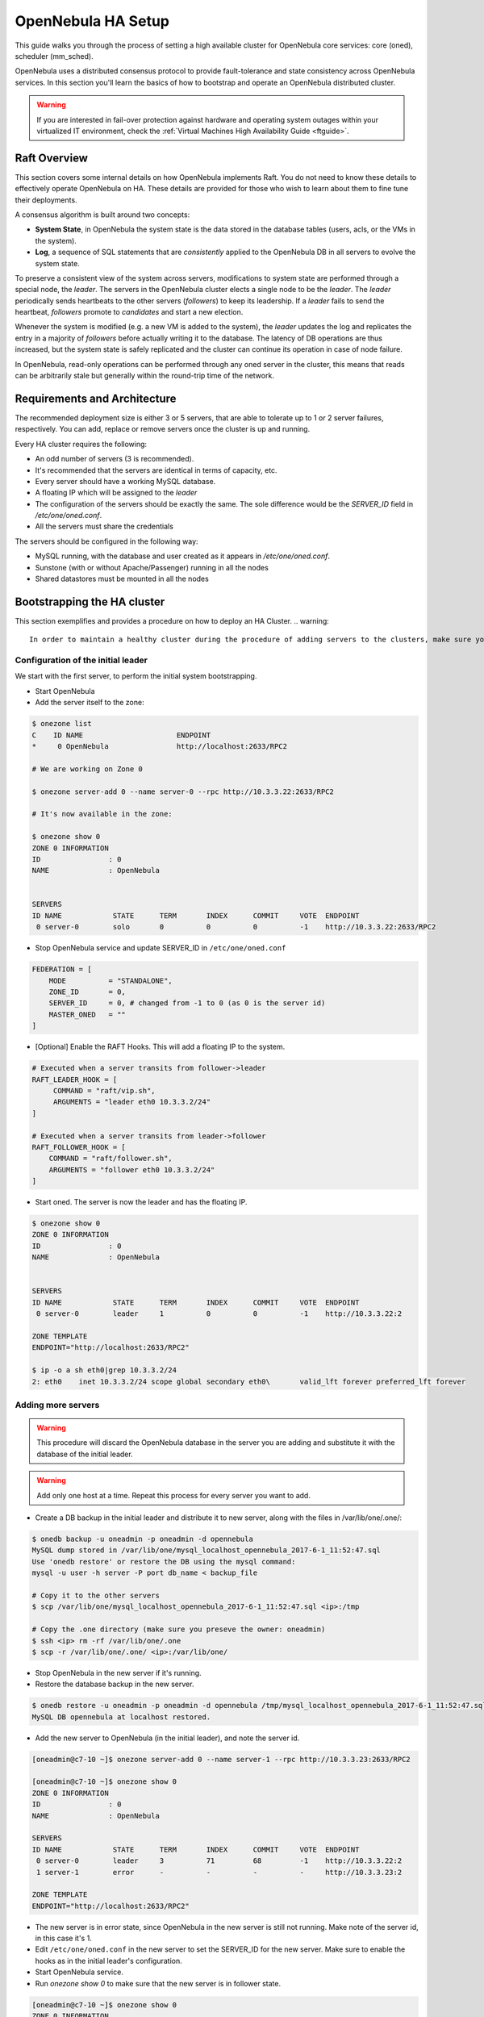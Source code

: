 .. _frontend_ha_setup:
.. _oneha:

================================================================================
OpenNebula HA Setup
================================================================================

This guide walks you through the process of setting a high available cluster for OpenNebula core services: core (oned), scheduler (mm\_sched).

OpenNebula uses a distributed consensus protocol to provide fault-tolerance and state consistency across OpenNebula services. In this section you'll learn the basics of how to bootstrap and operate an OpenNebula distributed cluster.

.. warning:: If you are interested in fail-over protection against hardware and operating system outages within your virtualized IT environment, check the :ref:`Virtual Machines High Availability Guide <ftguide>`.

Raft Overview
================================================================================

This section covers some internal details on how OpenNebula implements Raft. You do not need to know these details to effectively operate OpenNebula on HA. These details are provided for those who wish to learn about them to fine tune their deployments.

A consensus algorithm is built around two concepts:

* **System State**, in OpenNebula the system state is the data stored in the database tables (users, acls, or the VMs in the system).

* **Log**, a sequence of SQL statements that are *consistently* applied to the OpenNebula DB in all servers to evolve the system state.

To preserve a consistent view of the system across servers, modifications to system state are performed through a special node, the *leader*. The servers in the OpenNebula cluster elects a single node to be the *leader*. The *leader* periodically sends heartbeats to the other servers (*followers*) to keep its leadership. If a *leader* fails to send the heartbeat, *followers* promote to *candidates* and start a new election.

Whenever the system is modified (e.g. a new VM is added to the system), the *leader* updates the log and replicates the entry in a majority of *followers* before actually writing it to the database. The latency of DB operations are thus increased, but the system state is safely replicated and the cluster can continue its operation in case of node failure.

In OpenNebula, read-only operations can be performed through any oned server in the cluster, this means that reads can be arbitrarily stale but generally within the round-trip time of the network.

Requirements and Architecture
================================================================================

The recommended deployment size is either 3 or 5 servers, that are able to tolerate up to 1 or 2 server failures, respectively. You can add, replace or remove servers once the cluster is up and running.

Every HA cluster requires the following:

* An odd number of servers (3 is recommended).
* It's recommended that the servers are identical in terms of capacity, etc.
* Every server should have a working MySQL database.
* A floating IP which will be assigned to the *leader*
* The configuration of the servers should be exactly the same. The sole difference would be the `SERVER_ID` field in `/etc/one/oned.conf`.
* All the servers must share the credentials

The servers should be configured in the following way:

* MySQL running, with the database and user created as it appears in `/etc/one/oned.conf`.
* Sunstone (with or without Apache/Passenger) running in all the nodes
* Shared datastores must be mounted in all the nodes

.. todo:

  Shared log files and files datastore

Bootstrapping the HA cluster
================================================================================

This section exemplifies and provides a procedure on how to deploy an HA Cluster.
.. warning::

  In order to maintain a healthy cluster during the procedure of adding servers to the clusters, make sure you add **only** one server at a time

Configuration of the initial leader
--------------------------------------------------------------------------------

We start with the first server, to perform the initial system bootstrapping.

* Start OpenNebula
* Add the server itself to the zone:

.. code::

  $ onezone list
  C    ID NAME                      ENDPOINT
  *     0 OpenNebula                http://localhost:2633/RPC2

  # We are working on Zone 0

  $ onezone server-add 0 --name server-0 --rpc http://10.3.3.22:2633/RPC2

  # It's now available in the zone:

  $ onezone show 0
  ZONE 0 INFORMATION
  ID                : 0
  NAME              : OpenNebula


  SERVERS
  ID NAME            STATE      TERM       INDEX      COMMIT     VOTE  ENDPOINT
   0 server-0        solo       0          0          0          -1    http://10.3.3.22:2633/RPC2

* Stop OpenNebula service and update SERVER_ID in ``/etc/one/oned.conf``

.. code::

  FEDERATION = [
      MODE          = "STANDALONE",
      ZONE_ID       = 0,
      SERVER_ID     = 0, # changed from -1 to 0 (as 0 is the server id)
      MASTER_ONED   = ""
  ]


* [Optional] Enable the RAFT Hooks. This will add a floating IP to the system.

.. code::

  # Executed when a server transits from follower->leader
  RAFT_LEADER_HOOK = [
       COMMAND = "raft/vip.sh",
       ARGUMENTS = "leader eth0 10.3.3.2/24"
  ]

  # Executed when a server transits from leader->follower
  RAFT_FOLLOWER_HOOK = [
      COMMAND = "raft/follower.sh",
      ARGUMENTS = "follower eth0 10.3.3.2/24"
  ]

* Start oned. The server is now the leader and has the floating IP.

.. code::

  $ onezone show 0
  ZONE 0 INFORMATION
  ID                : 0
  NAME              : OpenNebula


  SERVERS
  ID NAME            STATE      TERM       INDEX      COMMIT     VOTE  ENDPOINT
   0 server-0        leader     1          0          0          -1    http://10.3.3.22:2

  ZONE TEMPLATE
  ENDPOINT="http://localhost:2633/RPC2"

  $ ip -o a sh eth0|grep 10.3.3.2/24
  2: eth0    inet 10.3.3.2/24 scope global secondary eth0\       valid_lft forever preferred_lft forever

.. _frontend_ha_setup_add_remove_servers:

Adding more servers
--------------------------------------------------------------------------------

.. warning::

  This procedure will discard the OpenNebula database in the server you are adding and substitute it with the database of the initial leader.

.. warning::

  Add only one host at a time. Repeat this process for every server you want to add.

* Create a DB backup in the initial leader and distribute it to new server, along with the files in /var/lib/one/.one/:

.. code::

  $ onedb backup -u oneadmin -p oneadmin -d opennebula
  MySQL dump stored in /var/lib/one/mysql_localhost_opennebula_2017-6-1_11:52:47.sql
  Use 'onedb restore' or restore the DB using the mysql command:
  mysql -u user -h server -P port db_name < backup_file

  # Copy it to the other servers
  $ scp /var/lib/one/mysql_localhost_opennebula_2017-6-1_11:52:47.sql <ip>:/tmp

  # Copy the .one directory (make sure you preseve the owner: oneadmin)
  $ ssh <ip> rm -rf /var/lib/one/.one
  $ scp -r /var/lib/one/.one/ <ip>:/var/lib/one/

* Stop OpenNebula in the new server if it's running.
* Restore the database backup in the new server.

.. code::

  $ onedb restore -u oneadmin -p oneadmin -d opennebula /tmp/mysql_localhost_opennebula_2017-6-1_11:52:47.sql
  MySQL DB opennebula at localhost restored.

* Add the new server to OpenNebula (in the initial leader), and note the server id.

.. code::

  [oneadmin@c7-10 ~]$ onezone server-add 0 --name server-1 --rpc http://10.3.3.23:2633/RPC2

  [oneadmin@c7-10 ~]$ onezone show 0
  ZONE 0 INFORMATION
  ID                : 0
  NAME              : OpenNebula

  SERVERS
  ID NAME            STATE      TERM       INDEX      COMMIT     VOTE  ENDPOINT
   0 server-0        leader     3          71         68         -1    http://10.3.3.22:2
   1 server-1        error      -          -          -          -     http://10.3.3.23:2

  ZONE TEMPLATE
  ENDPOINT="http://localhost:2633/RPC2"

* The new server is in error state, since OpenNebula in the new server is still not running. Make note of the server id, in this case it's 1.
* Edit ``/etc/one/oned.conf`` in the new server to set the SERVER_ID for the new server. Make sure to enable the hooks as in the initial leader's configuration.
* Start OpenNebula service.
* Run `onezone show 0` to make sure that the new server is in follower state.

.. code::

  [oneadmin@c7-10 ~]$ onezone show 0
  ZONE 0 INFORMATION
  ID                : 0
  NAME              : OpenNebula


  SERVERS
  ID NAME            STATE      TERM       INDEX      COMMIT     VOTE  ENDPOINT
   0 server-0        leader     3          71         68         -1    http://10.3.3.22:2
   1 server-1        follower   3          55         55         -1    http://10.3.3.23:2

  ZONE TEMPLATE
  ENDPOINT="http://localhost:2633/RPC2"

* It may happen TERM/INDEX/COMMIT does not need match (like above). This is not important, it will sync automatically when the DB is changed.

Repeat this last section to add new servers. Make sure that you only add servers when the cluster is in healthy state, that is: there is 1 leader and the rest are in follower state. If there is one server in error state, fix it before proceeding.

Checking Cluster Health
=======================

Execute `onezone show <id>` to see if any of the servers are in error state. If they are in error state, check `/var/log/one/oned.log` in both the current leader (if any) and in the host that is in error state. All Raft messages will be logged in that file.

If there is no leader in the cluster please review `/var/log/one/oned.log` to make sure that there are no errors taking place.

Adding and Removing Servers
===========================

In order to add servers you need to use this command:

.. code::

  $ onezone server-add
  Command server-add requires one parameter to run
  ## USAGE
  server-add <zoneid>
          Add an OpenNebula server to this zone.
          valid options: server_name, server_rpc

  ## OPTIONS
       -n, --name                Zone server name
       -r, --rpc                 Zone server RPC endpoint
       -v, --verbose             Verbose mode
       -h, --help                Show this message
       -V, --version             Show version and copyright information
       --user name               User name used to connect to OpenNebula
       --password password       Password to authenticate with OpenNebula
       --endpoint endpoint       URL of OpenNebula xmlrpc frontend

Make sure that there is one leader (by running `onezone show <id>`), otherwise it will not work.

The whole procedure is documented :ref:`here <frontend_ha_setup_add_remove_servers>`.

Sunstone
================================================================================

.. todo:: load balancer, etc.

Summary of Raft Configuration Attributes
========================================

.. todo:: TODO

+-----------------------------------------------------------------------------------------------------------------------------------------------------+
| Raft: Algorithm Attributes                                                                                                                          |
+============================+========================================================================================================================+
| `LOG_RETENTION`            | Number of DB log records kept, it determines the synchronization window across servers and extra storage space needed. |
+----------------------------+------------------------------------------------------------------------------------------------------------------------+
| `LOG_PURGE_TIMEOUT`        | How often applied records are purged according the log retention value. (in seconds)                                   |
+----------------------------+------------------------------------------------------------------------------------------------------------------------+
| `ELECTION_TIMEOUT_MS`      | Timeout to start a election process if no heartbeat or log is received from leader.                                    |
+----------------------------+------------------------------------------------------------------------------------------------------------------------+
| `BROADCAST_TIMEOUT_MS`     | How often heartbeats are sent to  followers.                                                                           |
+----------------------------+------------------------------------------------------------------------------------------------------------------------+
| `XMLRPC_TIMEOUT_MS`        | To timeout raft related API calls                                                                                      |
+----------------------------+------------------------------------------------------------------------------------------------------------------------+

  RAFT: Algorithm attributes
    LOG_RETENTION: Number of DB log records kept, it determines the
    synchronization window across servers and extra storage space needed.
    LOG_PURGE_TIMEOUT: How often applied records are purged according the log
    retention value. (in seconds)
    ELECTION_TIMEOUT_MS: Timeout to start a election process if no heartbeat or
    log is received from leader.
    BROADCAST_TIMEOUT_MS: How often heartbeats are sent to  followers.
    XMLRPC_TIMEOUT_MS: To timeout raft related API calls

  RAFT_LEADER_HOOK: Executed when a server transits from follower->leader
    The purpose of this hook is to configure the Virtual IP.
    COMMAND: raft/vip.sh is a fully working script, this should not be changed
    ARGUMENTS: <interface> and <ip_cidr> must be replaced. For example
               ARGUMENTS = "leader ens1 10.0.0.2/24"

  RAFT_FOLLOWER_HOOK: Executed when a server transits from leader->follower
    The purpose of this hook is to configure the Virtual IP.
    COMMAND: raft/vip.sh is a fully working script, this should not be changed
    ARGUMENTS: <interface> and <ip_cidr> must be replaced. For example
               ARGUMENTS = "follower ens1 10.0.0.2/24"

Compatibility with the earlier HA
=================================

In OpenNebula <= 5.2, HA was configured using a classical active-passive approach, using Pacemaker and Corosync. While this will still work for OpenNebula > 5.2 it is not the recommended way to set up a cluster. However, it is fine if you want to continue using that HA coming from earlier versions.

This is documented here: `Front-end HA Setup <http://docs.opennebula.org/5.2/advanced_components/ha/frontend_ha_setup.html>`_.
